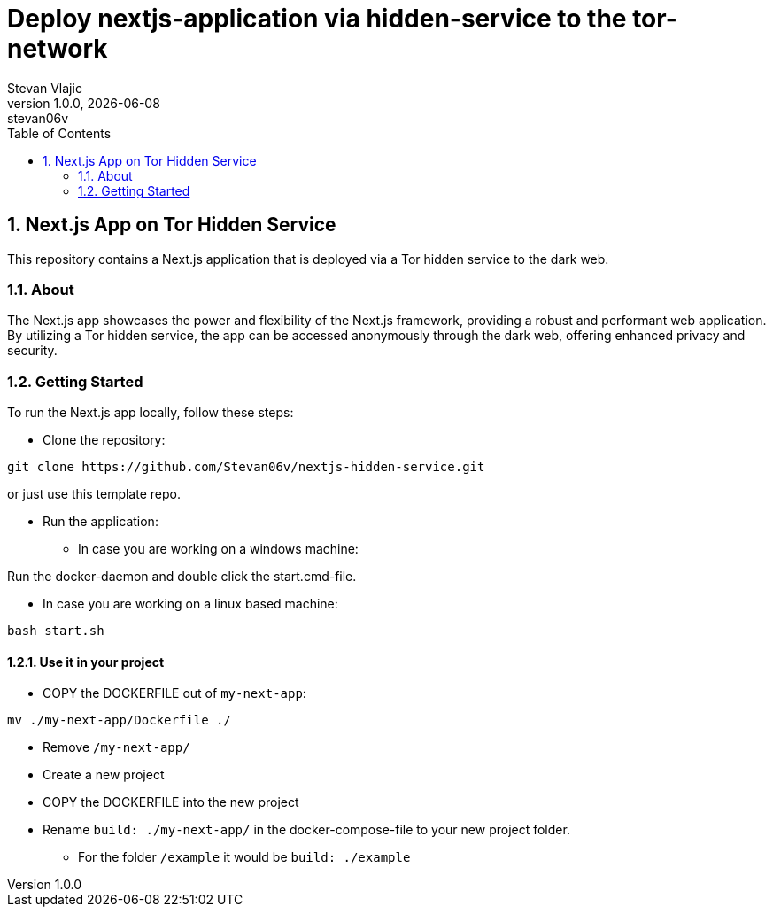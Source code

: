 = Deploy nextjs-application via hidden-service to the tor-network 
Stevan Vlajic
1.0.0, {docdate}: stevan06v
//:toc-placement!:  // prevents the generation of the doc at this position, so it can be printed afterwards
:sourcedir: ../src/main/java
:icons: font
:sectnums:    // Nummerierung der Überschriften / section numbering
:toc: left
:experimental:

== Next.js App on Tor Hidden Service

This repository contains a Next.js application that is deployed via a Tor hidden service to the dark web.

=== About

The Next.js app showcases the power and flexibility of the Next.js framework, providing a robust and performant web application. By utilizing a Tor hidden service, the app can be accessed anonymously through the dark web, offering enhanced privacy and security.

=== Getting Started

To run the Next.js app locally, follow these steps:

* Clone the repository:

[source,bash]
----
git clone https://github.com/Stevan06v/nextjs-hidden-service.git
----

or just use this template repo.

* Run the application:
** In case you are working on a windows machine:

Run the docker-daemon and double click the start.cmd-file.

** In case you are working on a linux based machine:

[source,bash]
----
bash start.sh
----

==== Use it in your project
* COPY the DOCKERFILE out of `my-next-app`:
[source,bash]
----
mv ./my-next-app/Dockerfile ./
----
* Remove `/my-next-app/`

* Create a new project 
* COPY the DOCKERFILE into the new project 
* Rename `build: ./my-next-app/` in the docker-compose-file to your new project folder.
** For the folder `/example` it would be  `build: ./example`


